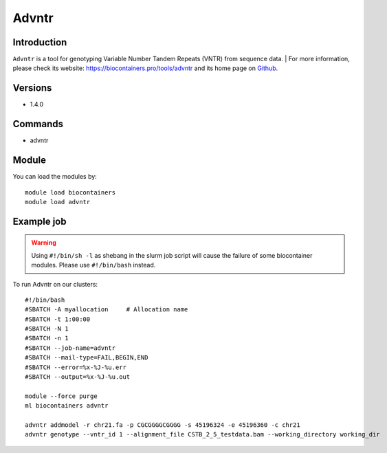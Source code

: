 .. _backbone-label:

Advntr
==============================

Introduction
~~~~~~~~
``Advntr`` is a tool for genotyping Variable Number Tandem Repeats (VNTR) from sequence data. | For more information, please check its website: https://biocontainers.pro/tools/advntr and its home page on `Github`_.

Versions
~~~~~~~~
- 1.4.0

Commands
~~~~~~~
- advntr

Module
~~~~~~~~
You can load the modules by::
    
    module load biocontainers
    module load advntr

Example job
~~~~~
.. warning::
    Using ``#!/bin/sh -l`` as shebang in the slurm job script will cause the failure of some biocontainer modules. Please use ``#!/bin/bash`` instead.

To run Advntr on our clusters::

    #!/bin/bash
    #SBATCH -A myallocation     # Allocation name 
    #SBATCH -t 1:00:00
    #SBATCH -N 1
    #SBATCH -n 1
    #SBATCH --job-name=advntr
    #SBATCH --mail-type=FAIL,BEGIN,END
    #SBATCH --error=%x-%J-%u.err
    #SBATCH --output=%x-%J-%u.out

    module --force purge
    ml biocontainers advntr
 
    advntr addmodel -r chr21.fa -p CGCGGGGCGGGG -s 45196324 -e 45196360 -c chr21
    advntr genotype --vntr_id 1 --alignment_file CSTB_2_5_testdata.bam --working_directory working_dir
.. _Github: https://github.com/mehrdadbakhtiari/adVNTR
